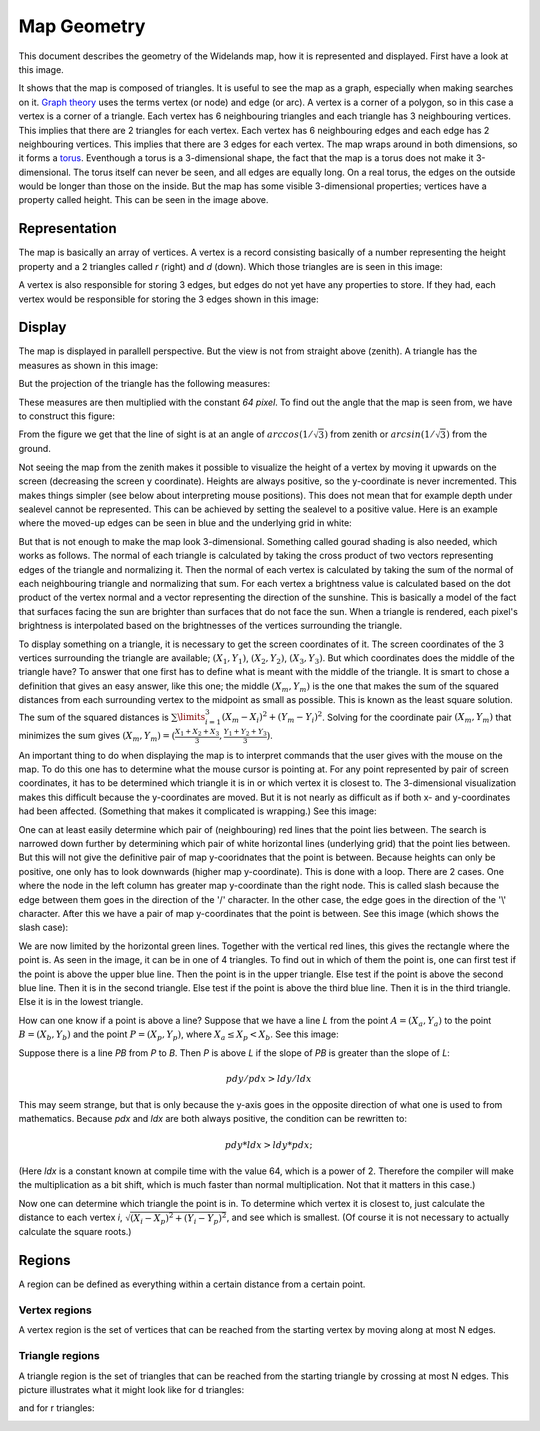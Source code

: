 Map Geometry
============

This document describes the geometry of the Widelands map, how it is represented and displayed. First have a look at this image.

.. image:: images/geometry/map.png

It shows that the map is composed of triangles. It is useful to see the map as a graph, especially when making searches on it. `Graph theory`_ uses the terms vertex (or node) and edge (or arc). A vertex is a corner of a polygon, so in this case a vertex is a corner of a triangle. Each vertex has 6 neighbouring triangles and each triangle has 3 neighbouring vertices. This implies that there are 2 triangles for each vertex. Each vertex has 6 neighbouring edges and each edge has 2 neighbouring vertices. This implies that there are 3 edges for each vertex. The map wraps around in both dimensions, so it forms a torus_. Eventhough a torus is a 3-dimensional shape, the fact that the map is a torus does not make it 3-dimensional. The torus itself can never be seen, and all edges are equally long. On a real torus, the edges on the outside would be longer than those on the inside. But the map has some visible 3-dimensional properties; vertices have a property called height. This can be seen in the image above.

.. _Graph theory: http://en.wikipedia.org/wiki/Graph_theory
.. _torus: http://en.wikipedia.org/wiki/Torus

Representation
--------------
The map is basically an array of vertices. A vertex is a record consisting basically of a number representing the height property and a 2 triangles called *r* (right) and *d* (down). Which those triangles are is seen in this image:

.. image:: images/geometry/vertex-triangles.png

A vertex is also responsible for storing 3 edges, but edges do not yet have any properties to store. If they had, each vertex would be responsible for storing the 3 edges shown in this image:

.. image:: images/geometry/vertex-edges.png

Display
-------
The map is displayed in parallell perspective. But the view is not from straight above (zenith). A triangle has the measures as shown in this image:

.. image:: images/geometry/triangle-measures.png

But the projection of the triangle has the following measures:

.. image:: images/geometry/triangle-projection-measures.png

These measures are then multiplied with the constant *64 pixel*. To find out the angle that the map is seen from, we have to construct this figure:

.. image:: images/geometry/viewangle.png

From the figure we get that the line of sight is at an angle of :math:`arccos(1/\sqrt{3})` from zenith or :math:`arcsin(1/\sqrt{3})` from the ground.


Not seeing the map from the zenith makes it possible to visualize the height of a vertex by moving it upwards on the screen (decreasing the screen y coordinate). Heights are always positive, so the y-coordinate is never incremented. This makes things simpler (see below about interpreting mouse positions). This does not mean that for example depth under sealevel cannot be represented. This can be achieved by setting the sealevel to a positive value. Here is an example where the moved-up edges can be seen in blue and the underlying grid in white:

.. image:: images/geometry/height-affecting-y-coordinate.png

But that is not enough to make the map look 3-dimensional. Something called gourad shading is also needed, which works as follows. The normal of each triangle is calculated by taking the cross product of two vectors representing edges of the triangle and normalizing it. Then the normal of each vertex is calculated by taking the sum of the normal of each neighbouring triangle and normalizing that sum. For each vertex a brightness value is calculated based on the dot product of the vertex normal and a vector representing the direction of the sunshine. This is basically a model of the fact that surfaces facing the sun are brighter than surfaces that do not face the sun. When a triangle is rendered, each pixel's brightness is interpolated based on the brightnesses of the vertices surrounding the triangle.


To display something on a triangle, it is necessary to get the screen coordinates of it. The screen coordinates of the 3 vertices surrounding the triangle are available; :math:`(X_1, Y_1)`, :math:`(X_2, Y_2)`, :math:`(X_3, Y_3)`. But which coordinates does the middle of the triangle have? To answer that one first has to define what is meant with the middle of the triangle. It is smart to chose a definition that gives an easy answer, like this one; the middle :math:`(X_m, Y_m)` is the one that makes the sum of the squared distances from each surrounding vertex to the midpoint as small as possible. This is known as the least square solution. The sum of the squared distances is :math:`\sum\limits_{i=1}^3 (X_m - X_i)^2 + (Y_m - Y_i)^2`. Solving for the coordinate pair :math:`(X_m, Y_m)` that minimizes the sum gives :math:`(X_m, Y_m) = (\frac{X_1+X_2+X_3}{3},\frac{Y_1+Y_2+Y_3}{3})`.


An important thing to do when displaying the map is to interpret commands that the user gives with the mouse on the map. To do this one has to determine what the mouse cursor is pointing at. For any point represented by pair of screen coordinates, it has to be determined which triangle it is in or which vertex it is closest to. The 3-dimensional visualization makes this difficult because the y-coordinates are moved. But it is not nearly as difficult as if both x- and y-coordinates had been affected. (Something that makes it complicated is wrapping.) See this image:

.. image:: images/geometry/grid-with-vertical-lines.png

One can at least easily determine which pair of (neighbouring) red lines that the point lies between. The search is narrowed down further by determining which pair of white horizontal lines (underlying grid) that the point lies between. But this will not give the definitive pair of map y-cooridnates that the point is between. Because heights can only be positive, one only has to look downwards (higher map y-coordinate). This is done with a loop. There are 2 cases. One where the node in the left column has greater map y-coordinate than the right node. This is called slash because the edge between them goes in the direction of the '/' character. In the other case, the edge goes in the direction of the '\\' character. After this we have a pair of map y-coordinates that the point is between. See this image (which shows the slash case):

.. image:: images/geometry/point-in-one-of-4-triangles.png

We are now limited by the horizontal green lines. Together with the vertical red lines, this gives the rectangle where the point is. As seen in the image, it can be in one of 4 triangles. To find out in which of them the point is, one can first test if the point is above the upper blue line. Then the point is in the upper triangle. Else test if the point is above the second blue line. Then it is in the second triangle. Else test if the point is above the third blue line. Then it is in the third triangle. Else it is in the lowest triangle.

How can one know if a point is above a line? Suppose that we have a line *L* from the point :math:`A = (X_a, Y_a)` to the point :math:`B = (X_b, Y_b)` and the point :math:`P = (X_p, Y_p)`, where :math:`X_a \leq X_p < X_b`. See this image:

.. image:: images/geometry/point-above-line.png

Suppose there is a line *PB* from *P* to *B*. Then *P* is above *L* if the slope of *PB* is greater than the slope of *L*:

.. math:: pdy / pdx > ldy / ldx

This may seem strange, but that is only because the y-axis goes in the opposite direction of what one is used to from mathematics. Because *pdx* and *ldx* are both always positive, the condition can be rewritten to:

.. math:: pdy * ldx > ldy * pdx;

(Here *ldx* is a constant known at compile time with the value 64, which is a power of 2. Therefore the compiler will make the multiplication as a bit shift, which is much faster than normal multiplication. Not that it matters in this case.)

Now one can determine which triangle the point is in. To determine which vertex it is closest to, just calculate the distance to each vertex *i*, :math:`\sqrt{(X_i - X_p)^2 + (Y_i - Y_p)^2}`, and see which is smallest. (Of course it is not necessary to actually calculate the square roots.)


Regions
-------
A region can be defined as everything within a certain distance from a certain point.

Vertex regions
^^^^^^^^^^^^^^
A vertex region is the set of vertices that can be reached from the starting vertex by moving along at most N edges.

Triangle regions
^^^^^^^^^^^^^^^^
A triangle region is the set of triangles that can be reached from the starting triangle by crossing at most N edges. This picture illustrates what it might look like for d triangles:

.. image:: images/geometry/triangleregion-d.png

and for r triangles:

.. image:: images/geometry/triangleregion-r.png

